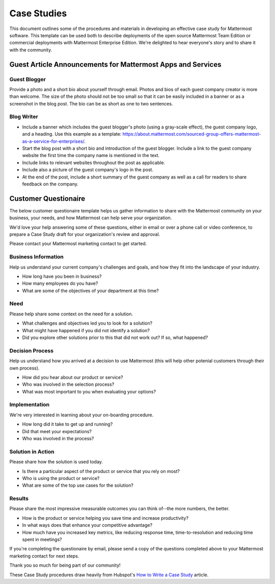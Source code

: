 =====================
Case Studies
=====================

This document outlines some of the procedures and materials in developing an effective case study for Mattermost software. This template can be used both to describe deployments of the open source Mattermost Team Edition or commercial deployments with Mattermost Enterprise Edition. We're delighted to hear everyone's story and to share it with the community.

Guest Article Announcements for Mattermost Apps and Services
----------------------------------------------------------------------------

Guest Blogger
~~~~~~~~~~~~~~~~~~~~~~~~~~~~~~~~~~~~~~~~~~
Provide a photo and a short bio about yourself through email. Photos and bios of each guest company creator is more than welcome. The size of the photo should not be too small so that it can be easily included in a banner or as a screenshot in the blog post. The bio can be as short as one to two sentences.

Blog Writer
~~~~~~~~~~~~~~~~~~~~~~~~~~~~~~~~~~~~~~~~~~

- Include a banner which includes the guest blogger's photo (using a gray-scale effect), the guest company logo, and a heading. Use this example as a template: https://about.mattermost.com/sourced-group-offers-mattermost-as-a-service-for-enterprises/.
- Start the blog post with a short bio and introduction of the guest blogger. Include a link to the guest company website the first time the company name is mentioned in the text.
- Include links to relevant websites throughout the post as applicable.
- Include also a picture of the guest company's logo in the post.
- At the end of the post, include a short summary of the guest company as well as a call for readers to share feedback on the company. 

Customer Questionaire
----------------------------

The below customer questionaire template helps us gather information to share with the Mattermost community on your business, your needs, and how Mattermost can help serve your organization.  

We'd love your help answering some of these questions, either in email or over a phone call or video conference, to prepare a Case Study draft for your organization's review and approval. 

Please contact your Mattermost marketing contact to get started. 

Business Information 
~~~~~~~~~~~~~~~~~~~~~~~~~~~~~~~~~~~~~~~~~~

Help us understand your current company's challenges and goals, and how they fit into the landscape of your industry.

- How long have you been in business?
- How many employees do you have?
- What are some of the objectives of your department at this time?

Need
~~~~~~~~~~~~~~~~~~~~~~~~~~~~~~~~~~~~~~~~~~

Please help share some context on the need for a solution. 

- What challenges and objectives led you to look for a solution?
- What might have happened if you did not identify a solution?
- Did you explore other solutions prior to this that did not work out? If so, what happened?

Decision Process
~~~~~~~~~~~~~~~~~~~~~~~~~~~~~~~~~~~~~~~~~~

Help us understand how you arrived at a decision to use Mattermost (this will help other potenial customers through their own process).

- How did you hear about our product or service?
- Who was involved in the selection process?
- What was most important to you when evaluating your options?

Implementation
~~~~~~~~~~~~~~~~~~~~~~~~~~~~~~~~~~~~~~~~~~

We're very interested in learning about your on-boarding procedure. 

- How long did it take to get up and running?
- Did that meet your expectations?
- Who was involved in the process?

Solution in Action
~~~~~~~~~~~~~~~~~~~~~~~~~~~~~~~~~~~~~~~~~~

Please share how the solution is used today. 

- Is there a particular aspect of the product or service that you rely on most?
- Who is using the product or service?
- What are some of the top use cases for the solution? 

Results
~~~~~~~~~~~~~~~~~~~~~~~~~~~~~~~~~~~~~~~~~~

Please share the most impressive measurable outcomes you can think of--the more numbers, the better.

- How is the product or service helping you save time and increase productivity?
- In what ways does that enhance your competitive advantage?
- How much have you increased key metrics, like reducing response time, time-to-resolution and reducing time spent in meetings? 

If you're completing the questionaire by email, please send a copy of the questions completed above to your Mattermost marketing contact for next steps. 

Thank you so much for being part of our community! 


These Case Study procedures draw heavily from Hubspot's `How to Write a Case Study <https://blog.hubspot.com/blog/tabid/6307/bid/33282/the-ultimate-guide-to-creating-compelling-case-studies.aspx>`_ article. 
